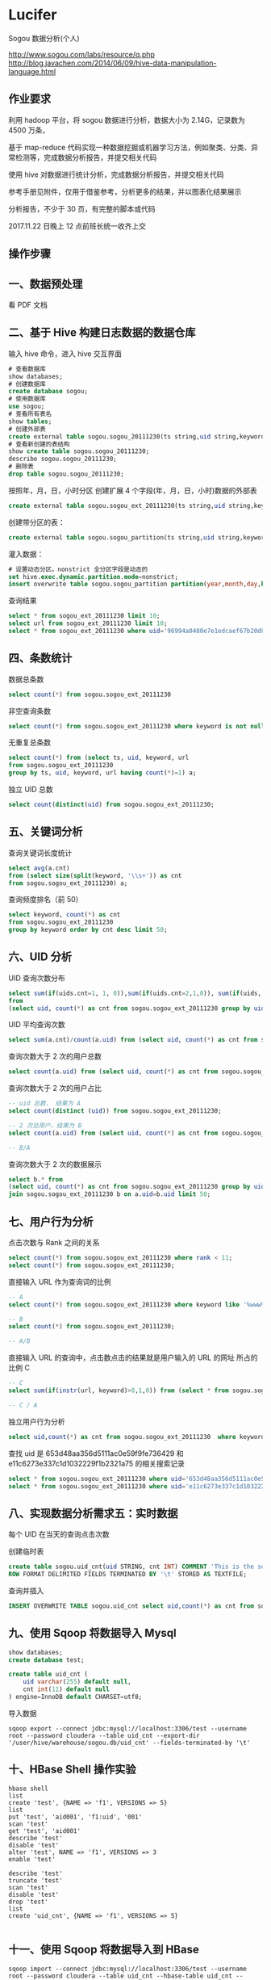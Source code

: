 * Lucifer
Sogou 数据分析(个人)

http://www.sogou.com/labs/resource/q.php
http://blog.javachen.com/2014/06/09/hive-data-manipulation-language.html

** 作业要求
利用 hadoop 平台，将 sogou 数据进行分析，数据大小为 2.14G，记录数为 4500 万条，

基于 map-reduce 代码实现一种数据挖掘或机器学习方法，例如聚类、分类、异常检测等，完成数据分析报告，并提交相关代码

使用 hive 对数据进行统计分析，完成数据分析报告，并提交相关代码

参考手册见附件，仅用于借鉴参考，分析更多的结果，并以图表化结果展示

分析报告，不少于 30 页，有完整的脚本或代码

2017.11.22 日晚上 12 点前班长统一收齐上交

** 操作步骤

** 一、数据预处理
    看 PDF 文档

** 二、基于 Hive 构建日志数据的数据仓库

    输入 hive 命令，进入 hive 交互界面
    #+BEGIN_SRC sql
    # 查看数据库
    show databases;
    # 创建数据库
    create database sogou;
    # 使用数据库
    use sogou;
    # 查看所有表名
    show tables;
    # 创建外部表
    create external table sogou.sogou_20111230(ts string,uid string,keyword string,rank int,sorder int,url string)Row FORMAT DELIMITED FIELDS TERMINATED BY '\t' stored as TEXTFILE location '/sogou/20111230'; # 创建数据库要小心关键字冲突，不能使用 date，order,user 等关键字。
    # 查看新创建的表结构
    show create table sogou.sogou_20111230;
    describe sogou.sogou_20111230;
    # 删除表
    drop table sogou.sogou_20111230;
    #+END_SRC

    按照年，月，日，小时分区
    创建扩展 4 个字段(年，月，日，小时)数据的外部表
    #+BEGIN_SRC sql
    create external table sogou.sogou_ext_20111230(ts string,uid string,keyword string,rank int,sorder int,url string,year int,month int,day int,hour int)row format delimited fields terminated by '\t' stored as textfile location '/sogou_ext/20111230';
    #+END_SRC

    创建带分区的表：
    #+BEGIN_SRC sql
    create external table sogou.sogou_partition(ts string,uid string,keyword string,rank int,sorder int,url string)partitioned by (year int,month int,day int,hour int) row format delimited fields terminated by '\t' stored as textfile;
    #+END_SRC

    灌入数据：
    #+BEGIN_SRC sql
    # 设置动态分区。nonstrict 全分区字段是动态的
    set hive.exec.dynamic.partition.mode=nonstrict;
    insert overwrite table sogou.sogou_partition partition(year,month,day,hour) select * from sogou.sogou_ext_20111230;
    #+END_SRC

    查询结果
    #+BEGIN_SRC sql
    select * from sogou_ext_20111230 limit 10;
    select url from sogou_ext_20111230 limit 10;
    select * from sogou_ext_20111230 where uid='96994a0480e7e1edcaef67b20d8816b7';
    #+END_SRC


** 四、条数统计
    数据总条数
    #+BEGIN_SRC sql
    select count(*) from sogou.sogou_ext_20111230
    #+END_SRC

    非空查询条数
    #+BEGIN_SRC sql
    select count(*) from sogou.sogou_ext_20111230 where keyword is not null and keyword !='';
    #+END_SRC

    无重复总条数
    #+BEGIN_SRC sql
    select count(*) from (select ts, uid, keyword, url
    from sogou.sogou_ext_20111230
    group by ts, uid, keyword, url having count(*)=1) a;
    #+END_SRC

    独立 UID 总数
    #+BEGIN_SRC sql
    select count(distinct(uid) from sogou.sogou_ext_20111230;
    #+END_SRC

** 五、关键词分析
    查询关键词长度统计
    #+BEGIN_SRC sql
    select avg(a.cnt)
    from (select size(split(keyword, '\\s+')) as cnt
    from sogou.sogou_ext_20111230) a;
    #+END_SRC

    查询频度排名（前 50）
    #+BEGIN_SRC sql
    select keyword, count(*) as cnt
    from sogou.sogou_ext_20111230
    group by keyword order by cnt desc limit 50;
    #+END_SRC

** 六、UID 分析
    UID 查询次数分布
    #+BEGIN_SRC sql
    select sum(if(uids.cnt=1, 1, 0)),sum(if(uids.cnt=2,1,0)), sum(if(uids, cnt=3,1,0)), sum(if(uids.cnt>3,1,0))
    from
    (select uid, count(*) as cnt from sogou.sogou_ext_20111230 group by uid) uids;
    #+END_SRC

    UID 平均查询次数
    #+BEGIN_SRC sql
    select sum(a.cnt)/count(a.uid) from (select uid, count(*) as cnt from sogou.sogou_ext_20111230 group by uid) a;
    #+END_SRC

    查询次数大于 2 次的用户总数
    #+BEGIN_SRC sql
    select count(a.uid) from (select uid, count(*) as cnt from sogou.sogou_ext_20111230 group by uid having cnt > 2) a;
    #+END_SRC

    查询次数大于 2 次的用户占比
    #+BEGIN_SRC sql
    -- uid 总数， 结果为 A
    select count(distinct (uid)) from sogou.sogou_ext_20111230;

    -- 2 次总用户，结果为 B
    select count(a.uid) from (select uid, count(*) as cnt from sogou.sogou_ext_20111230 group by uid having cnt > 2) a;

    -- B/A
    #+END_SRC

    查询次数大于 2 次的数据展示
    #+BEGIN_SRC sql
    select b.* from
    (select uid, count(*) as cnt from sogou.sogou_ext_20111230 group by uid having cnt > 2) a
    join sogou.sogou_ext_20111230 b on a.uid=b.uid limit 50;
    #+END_SRC

** 七、用户行为分析
    点击次数与 Rank 之间的关系
    #+BEGIN_SRC sql
    select count(*) from sogou.sogou_ext_20111230 where rank < 11;
    select count(*) from sogou.sogou_ext_20111230;
    #+END_SRC

    直接输入 URL 作为查询词的比例
    #+BEGIN_SRC sql
    -- A
    select count(*) from sogou.sogou_ext_20111230 where keyword like '%www%';

    -- B
    select count(*) from sogou.sogou_ext_20111230;

    -- A/B
    #+END_SRC

    直接输入 URL 的查询中，点击数点击的结果就是用户输入的 URL 的网址 所占的比例 C
    #+BEGIN_SRC sql
    -- C
    select sum(if(instr(url, keyword)>0,1,0)) from (select * from sogou.sogou_ext_20111230 where keyword like '%www%') a;

    -- C / A
    #+END_SRC

    独立用户行为分析
    #+BEGIN_SRC sql
    select uid,count(*) as cnt from sogou.sogou_ext_20111230  where keyword='仙剑奇侠传' group by uid having cnt > 3;
    #+END_SRC

    查找 uid 是 653d48aa356d5111ac0e59f9fe736429 和 e11c6273e337c1d1032229f1b2321a75 的相关搜索记录
    #+BEGIN_SRC sql
    select * from sogou.sogou_ext_20111230 where uid='653d48aa356d5111ac0e59f9fe736429' and keyword like '%仙剑奇侠传%';
    select * from sogou.sogou_ext_20111230 where uid='e11c6273e337c1d1032229f1b2321a75' and keyword like '%仙剑奇侠传%';
    #+END_SRC

** 八、实现数据分析需求五：实时数据
    每个 UID 在当天的查询点击次数

    创建临时表
    #+BEGIN_SRC sql
    create table sogou.uid_cnt(uid STRING, cnt INT) COMMENT 'This is the sogou search data of one day'
    ROW FORMAT DELIMITED FIELDS TERMINATED BY '\t' STORED AS TEXTFILE;
    #+END_SRC

    查询并插入
    #+BEGIN_SRC sql
    INSERT OVERWRITE TABLE sogou.uid_cnt select uid,count(*) as cnt from sogou.sogou_ext_20111230 group by uid;
    #+END_SRC

** 九、使用 Sqoop 将数据导入 Mysql
    #+BEGIN_SRC sql
    show databases;
    create database test;

    create table uid_cnt (
        uid varchar(255) default null,
        cnt int(11) default null
    ) engine=InnoDB default CHARSET=utf8;
    #+END_SRC

    导入数据
    #+BEGIN_SRC shell
    sqoop export --connect jdbc:mysql://localhost:3306/test --username root --password cloudera --table uid_cnt --export-dir '/user/hive/warehouse/sogou.db/uid_cnt' --fields-terminated-by '\t'
    #+END_SRC

** 十、HBase Shell 操作实验
    #+BEGIN_SRC shell
    hbase shell
    list
    create 'test', {NAME => 'f1', VERSIONS => 5}
    list
    put 'test', 'aid001', 'f1:uid', '001'
    scan 'test'
    get 'test', 'aid001'
    describe 'test'
    disable 'test'
    alter 'test', NAME => 'f1', VERSIONS => 3
    enable 'test'

    describe 'test'
    truncate 'test'
    scan 'test'
    disable 'test'
    drop 'test'
    list
    create 'uid_cnt', {NAME => 'f1', VERSIONS => 5}

    #+END_SRC


** 十一、使用 Sqoop 将数据导入到 HBase

    #+BEGIN_SRC shell
    sqoop import --connect jdbc:mysql://localhost:3306/test --username root --password cloudera --table uid_cnt --hbase-table uid_cnt --column-family f1 --hbase-row-key uid --hbase-create-table -m 1
    #+END_SRC


** 十二、HBase Java API 访问统计数据
    #+BEGIN_SRC shell
    # 将之前的 uid_cnt 数据从 HDFS 复制到本地
    hdfs dfs -get /user/hive/warehouse/sogou.db/uid_cnt .
    cat ~/uid_cnt/00000* > uid_cnt.output
    hadoop jar hbase-example.jar HBaseImportTest /home/zkpk/uid_cnt/uid_cnt.output
    #+END_SRC

** 十三、Mahout 聚类实验
    #+BEGIN_SRC shell
    wget http://archive.ics.uci.edu/ml/databases/synthetic_control/synthetic_control.data
    hdfs dfs -mkdir testdata
    hdfs dfs -put synthetic_control.data testdata/
    hdfs dfs -ls testdata
    hadoop jar mahout-examples-0.9-job.jar org.apache.mahout.clustering.syntheticcontrol.kmeans.Job
    hdfs dfs -ls output
    #+END_SRC
